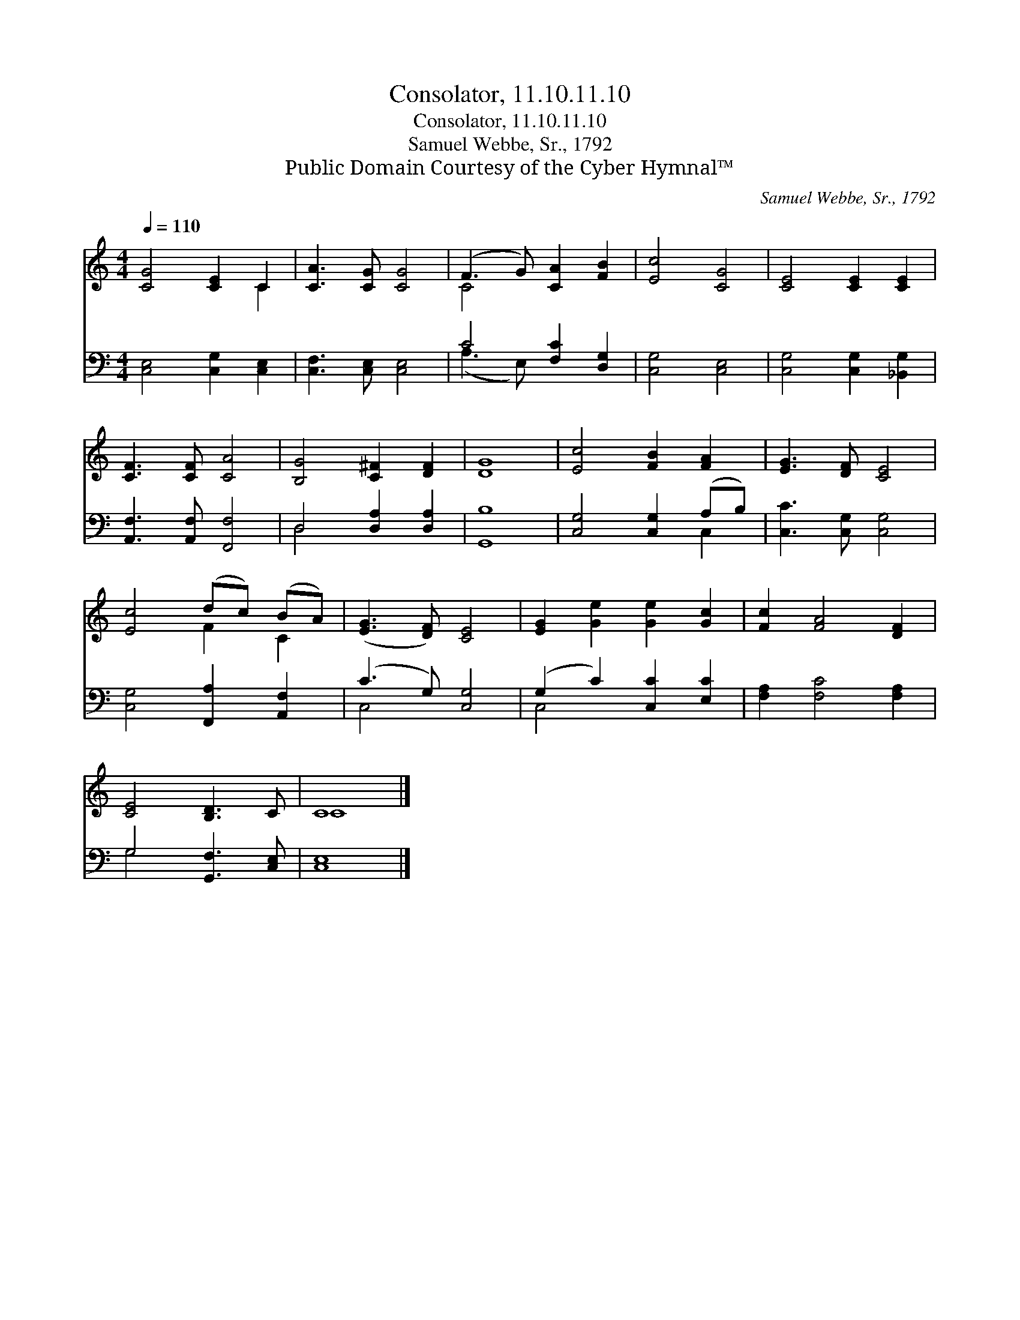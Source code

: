 X:1
T:Consolator, 11.10.11.10
T:Consolator, 11.10.11.10
T:Samuel Webbe, Sr., 1792
T:Public Domain Courtesy of the Cyber Hymnal™
C:Samuel Webbe, Sr., 1792
Z:Public Domain
Z:Courtesy of the Cyber Hymnal™
%%score ( 1 2 ) ( 3 4 )
L:1/8
Q:1/4=110
M:4/4
K:C
V:1 treble 
V:2 treble 
V:3 bass 
V:4 bass 
V:1
 [CG]4 [CE]2 C2 | [CA]3 [CG] [CG]4 | (F3 G) [CA]2 [FB]2 | [Ec]4 [CG]4 | [CE]4 [CE]2 [CE]2 | %5
 [CF]3 [CF] [CA]4 | [B,G]4 [C^F]2 [DF]2 | [DG]8 | [Ec]4 [FB]2 [FA]2 | [EG]3 [DF] [CE]4 | %10
 [Ec]4 (dc) (BA) | ([EG]3 [DF]) [CE]4 | [EG]2 [Ge]2 [Ge]2 [Gc]2 | [Fc]2 [FA]4 [DF]2 | %14
 [CE]4 [B,D]3 C | C8 |] %16
V:2
 x6 C2 | x8 | C4 x4 | x8 | x8 | x8 | x8 | x8 | x8 | x8 | x4 F2 C2 | x8 | x8 | x8 | x8 | C8 |] %16
V:3
 [C,E,]4 [C,G,]2 [C,E,]2 | [C,F,]3 [C,E,] [C,E,]4 | C4 [F,C]2 [D,G,]2 | [C,G,]4 [C,E,]4 | %4
 [C,G,]4 [C,G,]2 [_B,,G,]2 | [A,,F,]3 [A,,F,] [F,,F,]4 | D,4 [D,A,]2 [D,A,]2 | [G,,B,]8 | %8
 [C,G,]4 [C,G,]2 (A,B,) | [C,C]3 [C,G,] [C,G,]4 | [C,G,]4 [F,,A,]2 [A,,F,]2 | (C3 G,) [C,G,]4 | %12
 (G,2 C2) [C,C]2 [E,C]2 | [F,A,]2 [F,C]4 [F,A,]2 | G,4 [G,,F,]3 [C,E,] | [C,E,]8 |] %16
V:4
 x8 | x8 | (A,3 E,) x4 | x8 | x8 | x8 | D,4 x4 | x8 | x6 C,2 | x8 | x8 | C,4 x4 | C,4 x4 | x8 | %14
 G,4 x4 | x8 |] %16

